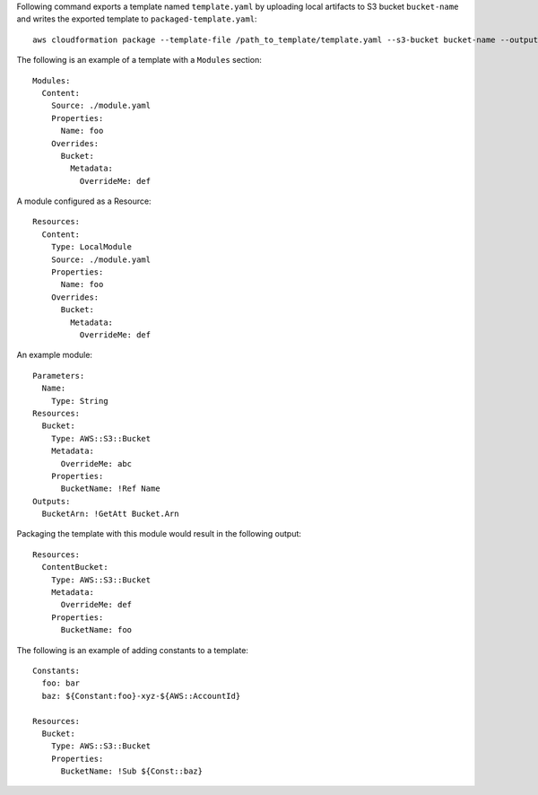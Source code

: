 Following command exports a template named ``template.yaml`` by uploading local
artifacts to S3 bucket ``bucket-name`` and writes the exported template to
``packaged-template.yaml``::

    aws cloudformation package --template-file /path_to_template/template.yaml --s3-bucket bucket-name --output-template-file packaged-template.yaml


The following is an example of a template with a ``Modules`` section::

    Modules:
      Content:
        Source: ./module.yaml
        Properties:
          Name: foo
        Overrides:
          Bucket:
            Metadata:
              OverrideMe: def

A module configured as a Resource::

    Resources:
      Content:
        Type: LocalModule
        Source: ./module.yaml
        Properties:
          Name: foo
        Overrides:
          Bucket:
            Metadata:
              OverrideMe: def

An example module::
    
    Parameters:
      Name:
        Type: String
    Resources:
      Bucket:
        Type: AWS::S3::Bucket
        Metadata:
          OverrideMe: abc
        Properties:
          BucketName: !Ref Name
    Outputs:
      BucketArn: !GetAtt Bucket.Arn

Packaging the template with this module would result in the following output::

    Resources:
      ContentBucket:
        Type: AWS::S3::Bucket
        Metadata:
          OverrideMe: def
        Properties:
          BucketName: foo

The following is an example of adding constants to a template::

    Constants:
      foo: bar
      baz: ${Constant:foo}-xyz-${AWS::AccountId}

    Resources:
      Bucket:
        Type: AWS::S3::Bucket
        Properties:
          BucketName: !Sub ${Const::baz}

